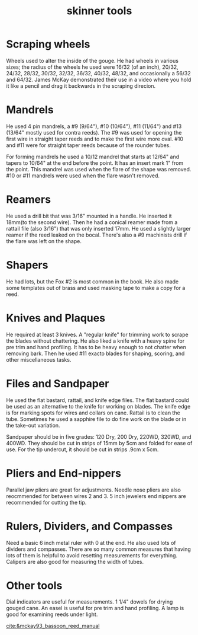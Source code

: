 :PROPERTIES:
:ID:       5f69f4b4-88e4-4a0b-99e6-5494e651ac4e
:END:
#+title: skinner tools

* Scraping wheels
Wheels used to alter the inside of the gouge. He had wheels in various sizes; the radius of the wheels he used were 16/32 (of an inch), 20/32, 24/32, 28/32, 30/32, 32/32, 36/32, 40/32, 48/32, and occasionally a 56/32 and 64/32. James McKay demonstrated their use in a video where you hold it like a pencil and drag it backwards in the scraping direcion.
* Mandrels
He used 4 pin mandrels, a #9 (9/64"), #10 (10/64"), #11 (11/64") and #13 (13/64" mostly used for contra reeds). The #9 was used for opening the first wire in straight taper reeds and to make the first wire more oval. #10 and #11 were for straight taper reeds because of the rounder tubes. 

For forming mandrels he used a 10/12 mandrel that starts at 12/64" and tapers to 10/64" at the end before the point. It has an insert mark 1" from the point. This mandrel was used when the flare of the shape was removed. #10 or #11 mandrels were used when the flare wasn't removed.
* Reamers
He used a drill bit that was 3/16" mounted in a handle. He inserted it 18mm(to the second wire). Then he had a conical reamer made from a rattail file (also 3/16") that was only inserted 17mm. He used a slightly larger reamer if the reed leaked on the bocal. There's also a #9 machinists drill if the flare was left on the shape.
* Shapers
He had lots, but the Fox #2 is most common in the book. He also made some templates out of brass and used masking tape to make a copy for a reed.
* Knives and Plaques
He required at least 3 knives. A "regular knife" for trimming work to scrape the blades without chattering. He also liked a knife with a heavy spine for pre trim and hand profiling. It has to be heavy enough to not chatter when removing bark. Then he used #11 exacto blades for shaping, scoring, and other miscellaneous tasks.
* Files and Sandpaper
He used the flat bastard, rattail, and knife edge files. The flat bastard could be used as an alternative to the knife for working on blades. The knife edge is for marking spots for wires and collars on cane. Rattail is to clean the tube. Sometimes he used a sapphire file to do fine work on the blade or in the take-out variation.

Sandpaper should be in five grades: 120 Dry, 200 Dry, 220WD, 320WD, and 400WD. They should be cut in strips of 15mm by 5cm and folded for ease of use. For the tip undercut, it should be cut in strips .9cm x 5cm.
* Pliers and End-nippers
Parallel jaw pliers are great for adjustments. Needle nose pliers are also reocmmended for between wires 2 and 3. 5 inch jewelers end nippers are recommended for cutting the tip.
* Rulers, Dividers, and Compasses
Need a basic 6 inch metal ruler with 0 at the end. He also used lots of dividers and compasses. There are so many common measures that having lots of them is helpful to avoid resetting measurements for everything. Calipers are also good for measuring the width of tubes.
* Other tools
Dial indicators are useful for measurements. 1 1/4" dowels for drying gouged cane. An easel is useful for pre trim and hand profiling. A lamp is good for examining reeds under light.

[[cite:&mckay93_bassoon_reed_manual]]
